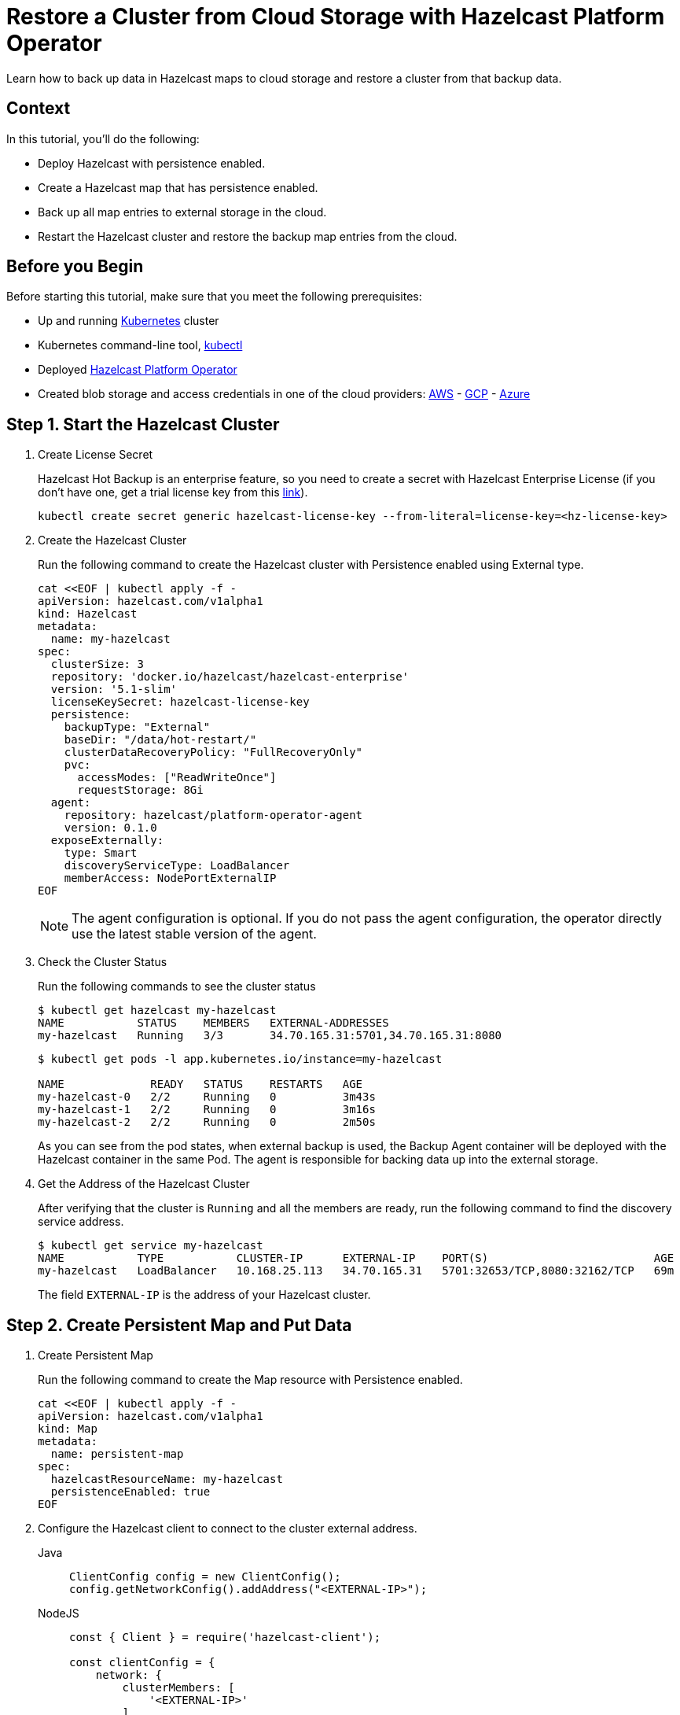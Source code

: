 = Restore a Cluster from Cloud Storage with Hazelcast Platform Operator
:page-layout: tutorial
:page-product: operator
:page-categories: Cloud Native
:page-lang: go, java, node, python
:page-enterprise: true
:page-est-time: 20 mins
:description: Learn how to back up data in Hazelcast maps to cloud storage and restore a cluster from that backup data.

{description}

== Context
In this tutorial, you'll do the following:

- Deploy Hazelcast with persistence enabled.

- Create a Hazelcast map that has persistence enabled.

- Back up all map entries to external storage in the cloud.

- Restart the Hazelcast cluster and restore the backup map entries from the cloud.

== Before you Begin

Before starting this tutorial, make sure that you meet the following prerequisites:

* Up and running https://kubernetes.io/[Kubernetes] cluster
* Kubernetes command-line tool, https://kubernetes.io/docs/tasks/tools/#kubectl[kubectl]
* Deployed xref:operator:ROOT:index.adoc[Hazelcast Platform Operator]
* Created blob storage and access credentials in one of the cloud providers: https://aws.amazon.com/s3/[AWS] - https://cloud.google.com/storage/[GCP] - https://azure.microsoft.com/en-us/services/storage/blobs/[Azure]

== Step 1. Start the Hazelcast Cluster

. Create License Secret
+
Hazelcast Hot Backup is an enterprise feature, so you need to create a secret with Hazelcast Enterprise License (if you don't have one, get a trial license key from this https://hazelcast.com/get-started/#deploymenttype-imdg[link]).
+
[source, shell]
----
kubectl create secret generic hazelcast-license-key --from-literal=license-key=<hz-license-key>
----

. Create the Hazelcast Cluster
+
Run the following command to create the Hazelcast cluster with Persistence enabled using External type.
+
[source, shell]
----
cat <<EOF | kubectl apply -f -
apiVersion: hazelcast.com/v1alpha1
kind: Hazelcast
metadata:
  name: my-hazelcast
spec:
  clusterSize: 3
  repository: 'docker.io/hazelcast/hazelcast-enterprise'
  version: '5.1-slim'
  licenseKeySecret: hazelcast-license-key
  persistence:
    backupType: "External"
    baseDir: "/data/hot-restart/"
    clusterDataRecoveryPolicy: "FullRecoveryOnly"
    pvc:
      accessModes: ["ReadWriteOnce"]
      requestStorage: 8Gi
  agent:
    repository: hazelcast/platform-operator-agent
    version: 0.1.0
  exposeExternally:
    type: Smart
    discoveryServiceType: LoadBalancer
    memberAccess: NodePortExternalIP
EOF
----
+
NOTE: The agent configuration is optional. If you do not pass the agent configuration, the operator directly use the latest stable version of the agent.

. Check the Cluster Status
+
Run the following commands to see the cluster status
+
[source, shell]
----
$ kubectl get hazelcast my-hazelcast
NAME           STATUS    MEMBERS   EXTERNAL-ADDRESSES
my-hazelcast   Running   3/3       34.70.165.31:5701,34.70.165.31:8080
----
+
[source, shell]
----
$ kubectl get pods -l app.kubernetes.io/instance=my-hazelcast

NAME             READY   STATUS    RESTARTS   AGE
my-hazelcast-0   2/2     Running   0          3m43s
my-hazelcast-1   2/2     Running   0          3m16s
my-hazelcast-2   2/2     Running   0          2m50s
----
+
As you can see from the pod states, when external backup is used, the Backup Agent container will
be deployed with the Hazelcast container in the same Pod. The agent is responsible for backing data up into the external storage.

. Get the Address of the Hazelcast Cluster
+
After verifying that the cluster is `Running` and all the members are ready, run the following command to find the discovery service address.

+
[source, shell]
----
$ kubectl get service my-hazelcast
NAME           TYPE           CLUSTER-IP      EXTERNAL-IP    PORT(S)                         AGE
my-hazelcast   LoadBalancer   10.168.25.113   34.70.165.31   5701:32653/TCP,8080:32162/TCP   69m
----
+
The field `EXTERNAL-IP` is the address of your Hazelcast cluster.

== Step 2. Create Persistent Map and Put Data

. Create Persistent Map
+
Run the following command to create the Map resource with Persistence enabled.
+
[source, shell]
----
cat <<EOF | kubectl apply -f -
apiVersion: hazelcast.com/v1alpha1
kind: Map
metadata:
  name: persistent-map
spec:
  hazelcastResourceName: my-hazelcast
  persistenceEnabled: true
EOF
----

. Configure the Hazelcast client to connect to the cluster external address. [[Configure-Client]]
+
[tabs]
====

Java::
+
--
[source, java]
----
ClientConfig config = new ClientConfig();
config.getNetworkConfig().addAddress("<EXTERNAL-IP>");
----
--

NodeJS::
+
--
[source, javascript]
----
const { Client } = require('hazelcast-client');

const clientConfig = {
    network: {
        clusterMembers: [
            '<EXTERNAL-IP>'
        ]
    }
};
const client = await Client.newHazelcastClient(clientConfig);
----
--

Go::
+
--
[source, go]
----
import (
	"log"

	"github.com/hazelcast/hazelcast-go-client"
)

func main() {
	config := hazelcast.Config{}
	cc := &config.Cluster
	cc.Network.SetAddresses("<EXTERNAL-IP>")
	ctx := context.TODO()
	client, err := hazelcast.StartNewClientWithConfig(ctx, config)
	if err != nil {
		panic(err)
	}
}
----
--

Python::
+
--
[source, python]
----
import logging
import hazelcast

logging.basicConfig(level=logging.INFO)

client = hazelcast.HazelcastClient(
    cluster_members=["<EXTERNAL-IP>"],
    use_public_ip=True,
)
----
--

====
+
Now you can start the application to fill the map.
+
[tabs]
====

Java::
+
--
[source, bash]
----
cd clients/java
mvn package
java -jar target/*jar-with-dependencies*.jar fill
----
--

NodeJS::
+
--
[source, bash]
----
cd clients/nodejs
npm install
npm start fill
----
--

Go::
+
--
[source, bash]
----
cd clients/go
go run main.go fill
----
--

Python::
+
--
[source, bash]
----
cd clients/python
pip install -r requirements.txt
python main.py fill
----
--

====
+
You should see the following output.
+
[source, shell]
----
Successful connection!
Starting to fill the map with random entries.
Current map size: 2
Current map size: 3
Current map size: 4
Current map size: 5
Current map size: 6
Current map size: 7
Current map size: 8
Current map size: 9
Current map size: 10
----

== Step 3. Trigger External Backup

For triggering backup, you need `bucketURI` where backup data will be stored in and `secret` with credentials for accessing the given Bucket URI.

. Create Secret
+
Run one of the following command to create the secret according to the cloud provider you want to backup.

+
[tabs]
====

AWS::
+
--
[source,bash]
----
kubectl create secret generic <secret-name> --from-literal=region=<region> \
	--from-literal=access-key-id=<access-key-id> \
	--from-literal=secret-access-key=<secret-access-key>
----
--

GCP::
+
--
[source,bash]
----
kubectl create secret generic <secret-name> --from-file=google-credentials-path=<service_account_json_file>
----
--

Azure::
+
--
[source,bash]
----
kubectl create secret generic <secret-name> \
	--from-literal=storage-account=<storage-account> \
	--from-literal=storage-key=<storage-key>
----
--

====

. Trigger Backup
+
Run the following command to trigger backup
+
[source, shell]
----
cat <<EOF | kubectl apply -f -
apiVersion: hazelcast.com/v1alpha1
kind: HotBackup
metadata:
  name: hot-backup
spec:
  hazelcastResourceName: my-hazelcast
  bucketURI: "<bucketURI>"
  secret: <secret-name>
EOF
----

. Check the Status of the Backup
+
Run the following command to check the status of the backup
+
[source,bash]
----
kubectl get hotbackup hot-backup
----
+
The status of the backup is displayed in the output.
+
[source,bash]
----
NAME         STATUS
hot-backup   Success
----

== Step 4. Restore from External Backup

. Delete the Hazelcast Cluster
+
Run the following command to delete the Hazelcast cluster
+
[source,bash]
----
kubectl delete hazelcast my-hazelcast
----

. Create new Hazelcast Cluster
+
For restoring you will use the secret that you already created.
Also you should pass the `bucketURI` with exact path of the backup
+
*Example URI -> "s3://operator-backup?prefix=hazelcast/2022-06-08-17-01-20/"*
+
Run the following command to create the Hazelcast cluster. Before the Hazelcast cluster is started,
the operator starts the Restore Agent(InitContainer) which restores the backup data.
+
[source, shell]
----
cat <<EOF | kubectl apply -f -
apiVersion: hazelcast.com/v1alpha1
kind: Hazelcast
metadata:
  name: my-hazelcast
spec:
  clusterSize: 3
  repository: 'docker.io/hazelcast/hazelcast-enterprise'
  version: '5.1-slim'
  licenseKeySecret: hazelcast-license-key
  persistence:
    baseDir: "/data/hot-restart/"
    clusterDataRecoveryPolicy: "FullRecoveryOnly"
    pvc:
      accessModes: ["ReadWriteOnce"]
      requestStorage: 8Gi
    restore:
      bucketURI: "<bucketURI>"
      secret: <secret-name>
  exposeExternally:
    type: Smart
    discoveryServiceType: LoadBalancer
    memberAccess: NodePortExternalIP
EOF
----
+
As you may see, the agent configuration is not set. Thus, the operator directly use the latest stable version of the agent.

. Check the Cluster Status
+
Run the following commands to see the cluster status
+
[source, shell]
----
$ kubectl get hazelcast my-hazelcast
NAME           STATUS    MEMBERS   EXTERNAL-ADDRESSES
my-hazelcast   Running   3/3       34.70.165.31:5701,34.70.165.31:8080
----
+
Since we recreate the Hazelcast cluster, services are also recreated. The `EXTERNAL-IP` may change.
+
After verifying that the cluster is `Running` and all the members are ready, run the following command to find the discovery service address.
+
[source, shell]
----
$ kubectl get service my-hazelcast
NAME           TYPE           CLUSTER-IP      EXTERNAL-IP    PORT(S)                         AGE
my-hazelcast   LoadBalancer   10.168.25.113   34.70.165.31   5701:32653/TCP,8080:32162/TCP   69m
----
+
The field `EXTERNAL-IP` is the address of your Hazelcast cluster.

. Check Map Size
+
Configure the Hazelcast client to connect to the cluster external address as you did in <<Configure-Client, Configure the Hazelcast Client>>.
+
Now you can start the application to check the map size and see if the restore is successful.
+
[tabs]
====

Java::
+
--
[source, bash]
----
cd clients/java
mvn package
java -jar target/*jar-with-dependencies*.jar size
----
--

NodeJS::
+
--
[source, bash]
----
cd clients/nodejs
npm install
npm start size
----
--

Go::
+
--
[source, bash]
----
cd clients/go
go run main.go size
----
--

Python::
+
--
[source, bash]
----
cd clients/python
pip install -r requirements.txt
python main.py size
----
--

====
+
You should see the following output.
+
[source, shell]
----
Successful connection!
Current map size: 12
----

== Clean Up

To clean up the created resources remove the all Custom Resources and PVCs.

[source, shell]
----
kubectl delete secret <secret-name>
kubectl delete secret hazelcast-license-key
kubectl delete $(kubectl get hazelcast,hotbackup,map -o name)
kubectl delete pvc -l "app.kubernetes.io/managed-by=hazelcast-platform-operator"
----

== See Also

- xref:operator:ROOT:backup-restore.adoc[]
- xref:hazelcast-platform-operator-expose-externally.adoc[]
